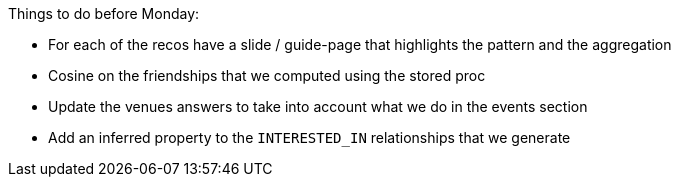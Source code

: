 Things to do before Monday:

* For each of the recos have a slide / guide-page that highlights the pattern and the aggregation
* Cosine on the friendships that we computed using the stored proc
* Update the venues answers to take into account what we do in the events section
* Add an inferred property to the `INTERESTED_IN` relationships that we generate
